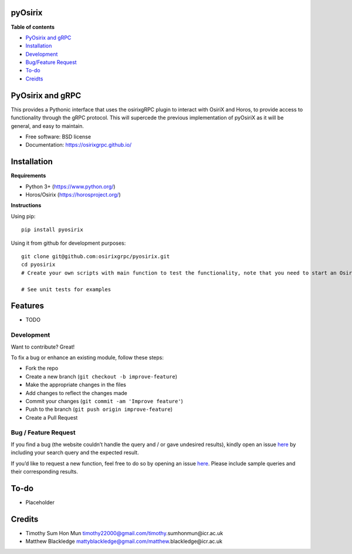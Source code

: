 pyOsirix
=================

.. |image| image:: https://img.shields.io/pypi/v/src.svg
   :target: https://test.pypi.org/project/test-cookiecutter100/
.. |Updates| image:: https://pyup.io/repos/github/timothy22000/pyosirix/python-3-shield.svg
   :target: https://pyup.io/account/repos/github/timothy22000/pyosirix/


**Table of contents**

-  `PyOsirix and gRPC <#pyosirix>`__
-  `Installation <#installation>`__
-  `Development <#development>`__
-  `Bug/Feature Request <#feature-request>`__
-  `To-do <#todo>`__
-  `Creidts <#credits>`__

PyOsirix and gRPC
=================

This provides a Pythonic interface that uses the osirixgRPC plugin to
interact with OsiriX and Horos, to provide access to functionality
through the gRPC protocol. This will supercede the previous
implementation of pyOsiriX as it will be general, and easy to maintain.

-  Free software: BSD license
-  Documentation: https://osirixgrpc.github.io/

Installation
============

**Requirements**

-  Python 3+ (https://www.python.org/)
-  Horos/Osirix (https://horosproject.org/)

**Instructions**

Using pip:

::

   pip install pyosirix

Using it from github for development purposes:

::

   git clone git@github.com:osirixgrpc/pyosirix.git
   cd pyosirix
   # Create your own scripts with main function to test the functionality, note that you need to start an OsirixService first and have Horos/Osirix open.

   # See unit tests for examples

Features
========

-  TODO

Development
-----------

Want to contribute? Great!

To fix a bug or enhance an existing module, follow these steps:

-  Fork the repo
-  Create a new branch (``git checkout -b improve-feature``)
-  Make the appropriate changes in the files
-  Add changes to reflect the changes made
-  Commit your changes (``git commit -am 'Improve feature'``)
-  Push to the branch (``git push origin improve-feature``)
-  Create a Pull Request

Bug / Feature Request
---------------------

If you find a bug (the website couldn’t handle the query and / or gave
undesired results), kindly open an issue
`here <https://github.com/osirixgrpc/pyosirix/issues>`__ by including
your search query and the expected result.

If you’d like to request a new function, feel free to do so by opening
an issue `here <https://github.com/osirixgrpc/pyosirix/issues/new>`__.
Please include sample queries and their corresponding results.

To-do
=======

-  Placeholder

Credits
=======

-  Timothy Sum Hon Mun
   timothy22000@gmail.com/timothy.sumhonmun@icr.ac.uk
-  Matthew Blackledge
   mattyblackledge@gmail.com/matthew.blackledge@icr.ac.uk


